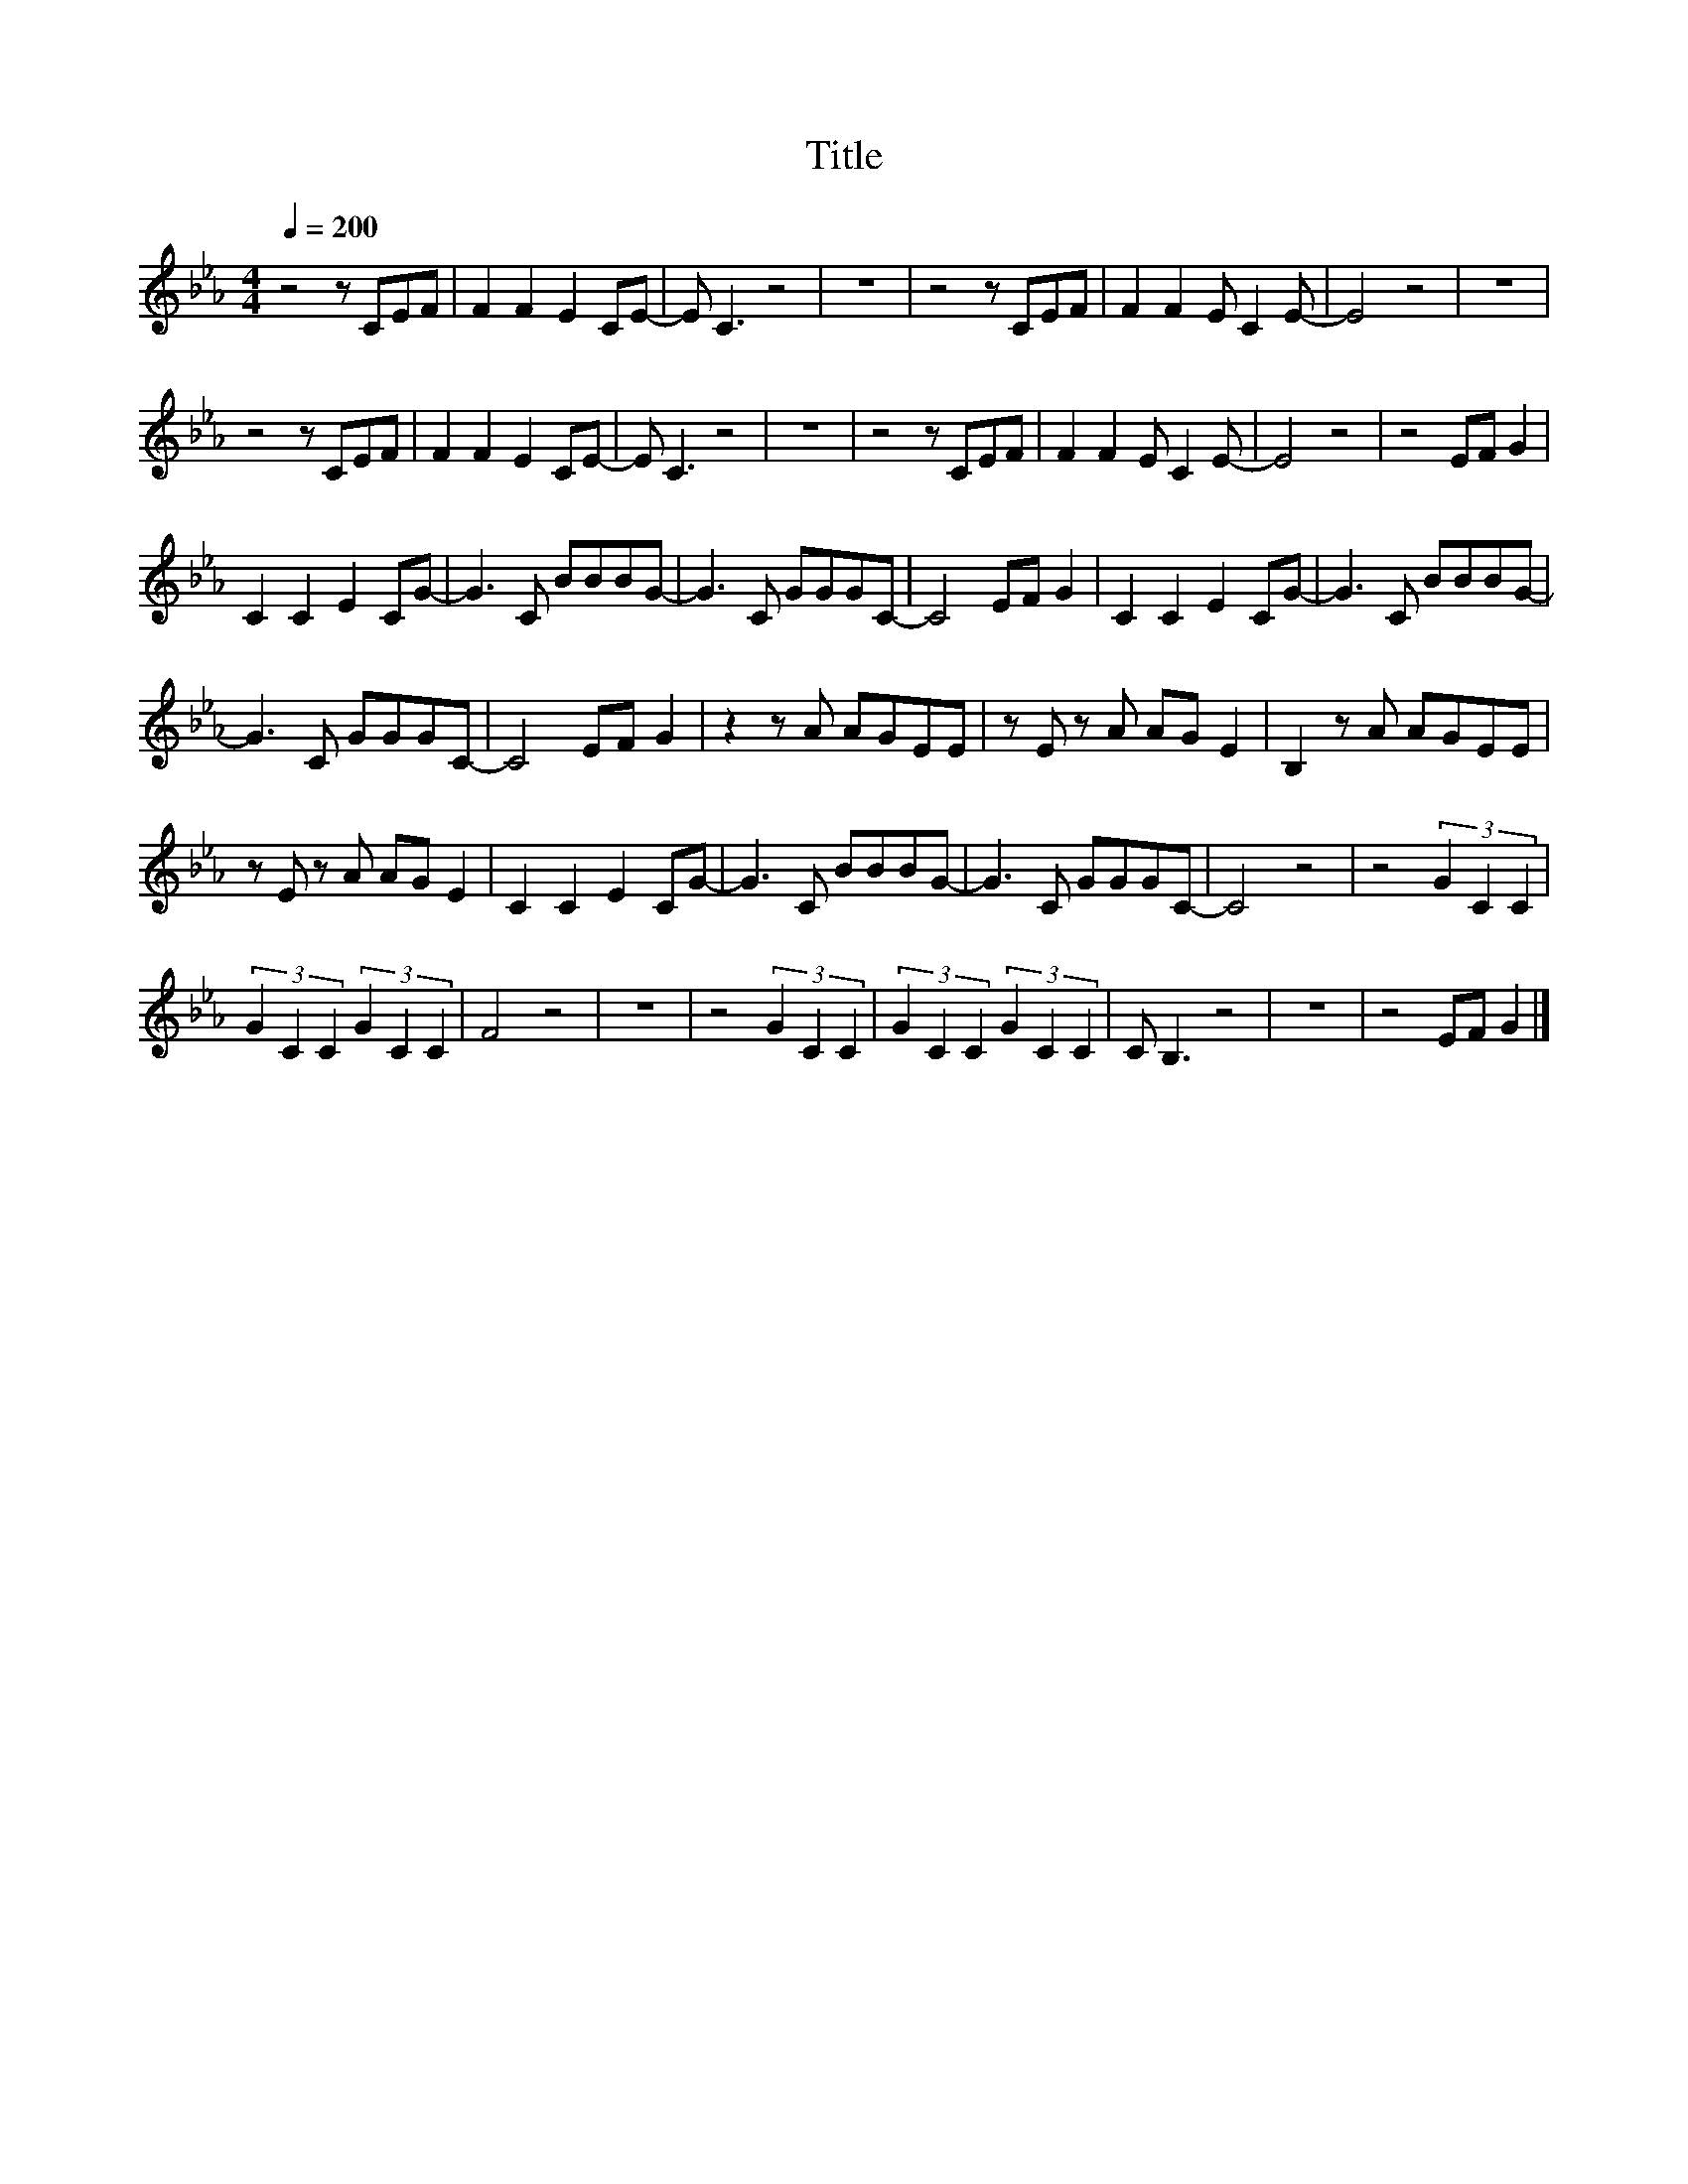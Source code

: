 X:55
T:Title
L:1/8
Q:1/4=200
M:4/4
I:linebreak $
K:Eb
V:1
 z4 z CEF | F2 F2 E2 CE- | E C3 z4 | z8 | z4 z CEF | F2 F2 E C2 E- | E4 z4 | z8 |$ z4 z CEF | %9
 F2 F2 E2 CE- | E C3 z4 | z8 | z4 z CEF | F2 F2 E C2 E- | E4 z4 | z4 EF G2 |$ C2 C2 E2 CG- | %17
 G3 C BBBG- | G3 C GGGC- | C4 EF G2 | C2 C2 E2 CG- | G3 C BBBG- |$ G3 C GGGC- | C4 EF G2 | %24
 z2 z A AGEE | z E z A AG E2 | B,2 z A AGEE |$ z E z A AG E2 | C2 C2 E2 CG- | G3 C BBBG- | %30
 G3 C GGGC- | C4 z4 | z4 (3G2 C2 C2 |$ (3G2 C2 C2 (3G2 C2 C2 | F4 z4 | z8 | z4 (3G2 C2 C2 | %37
 (3G2 C2 C2 (3G2 C2 C2 | C B,3 z4 | z8 | z4 EF G2 |] %41
